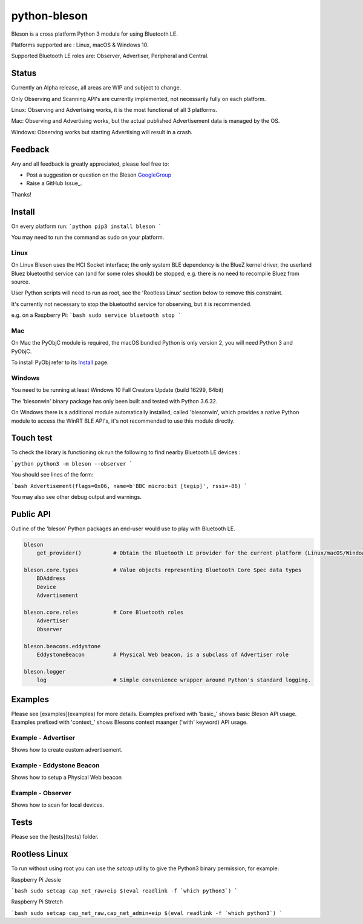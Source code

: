=============
python-bleson
=============

Bleson is a cross platform Python 3 module for using Bluetooth LE.

Platforms supported are : Linux, macOS & Windows 10.

Supported Bluetooth LE roles are: Observer, Advertiser, Peripheral and Central.


Status
======

Currently an Alpha release, all areas are WIP and subject to change.

Only Observing and Scanning API's are currently implemented, not necessarily fully on each platform.

Linux:      Observing and Advertising works, it is the most functional of all 3 platforms.

Mac:        Observing and Advertising works, but the actual published Advertisement data is managed by the OS.

Windows:    Observing works but starting Advertising will result in a crash.


Feedback
========

Any and all feedback is greatly appreciated, please feel free to:

- Post a suggestion or question on the Bleson GoogleGroup_
- Raise a GitHub Issue_.

Thanks!


Install
=======

On every platform run:
```python
pip3 install bleson
```

You may need to run the command as sudo on your platform.

Linux
-----

On Linux Bleson uses the HCI Socket interface; the only system BLE dependency is the BlueZ kernel driver, the userland Bluez bluetoothd service can (and for some roles should) be stopped, e.g. there is no need to recompile Bluez from source.

User Python scripts will need to run as root, see the 'Rootless Linux' section below to remove this constraint.

It's currently not necessary to stop the bluetoothd service for observing, but it is recommended.

e.g. on a Raspberry Pi:
```bash
sudo service bluetooth stop
```

Mac
---

On Mac the PyObjC module is required, the macOS bundled Python is only version 2, you will need Python 3 and PyObjC.

To install PyObj refer to its Install_ page.


Windows
-------

You need to be running at least Windows 10 Fall Creators Update (build 16299, 64bit)

The 'blesonwin' binary package has only been built and tested with Python 3.6.32.

On Windows there is a additional module automatically installed, called 'blesonwin', which provides a native Python module to access the WinRT BLE API's, it's not recommended to use this module directly.


Touch test
==========

To check the library is functioning ok run the following to find nearby Bluetooth LE devices :

```python
python3 -m bleson --observer
```

You should see lines of the form:

```bash
Advertisement(flags=0x06, name=b'BBC micro:bit [tegip]', rssi=-86)
```

You may also see other debug output and warnings.


Public API
==========

Outline of the 'bleson' Python packages an end-user would use to play with Bluetooth LE.

.. code:: python

    bleson
        get_provider()          # Obtain the Bluetooth LE provider for the current platform (Linux/macOS/Windows)

    bleson.core.types           # Value objects representing Bluetooth Core Spec data types
        BDAddress
        Device
        Advertisement

    bleson.core.roles           # Core Bluetooth roles
        Advertiser
        Observer

    bleson.beacons.eddystone
        EddystoneBeacon         # Physical Web beacon, is a subclass of Advertiser role

    bleson.logger
        log                     # Simple convenience wrapper around Python's standard logging.



Examples
========

Please see [examples](examples) for more details.
Examples prefixed with 'basic_' shows basic Bleson API usage.
Examples prefixed with 'context_' shows Blesons context maanger ('with' keyword) API usage.


Example - Advertiser
--------------------

Shows how to create custom advertisement.

Example - Eddystone Beacon
--------------------------

Shows how to setup a Physical Web beacon

Example - Observer
------------------

Shows how to scan for local devices.


Tests
=====

Please see the [tests](tests) folder.



Rootless Linux
==============

To run without using root you can use the `setcap` utility to give the Python3 binary permission, for example:

Raspberry Pi Jessie

```bash
sudo setcap cap_net_raw+eip $(eval readlink -f `which python3`)
```

Raspberry Pi Stretch

```bash
sudo setcap cap_net_raw,cap_net_admin+eip $(eval readlink -f `which python3`)
```

.. _Python: http://www.python.org/
.. _Issues: https://github.com/TheCellule/python-bleson/issues
.. _Install: https://pythonhosted.org/pyobjc/install.html
.. _GoogleGroup: https://groups.google.com/group/python-bleson